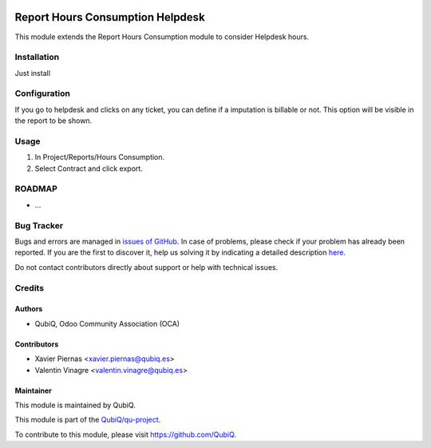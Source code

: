 .. image:: https://img.shields.io/badge/licence-AGPL--3-blue.svg
	:target: http://www.gnu.org/licenses/agpl
	:alt: License: AGPL-3

=================================
Report Hours Consumption Helpdesk
=================================

This module extends the Report Hours Consumption module to consider Helpdesk hours.


Installation
============

Just install


Configuration
=============

If you go to helpdesk and clicks on any ticket, you can define if a imputation is 
billable or not. This option will be visible in the report to be shown.


Usage
=====

#. In Project/Reports/Hours Consumption.
#. Select Contract and click export.


ROADMAP
=======

* ...


Bug Tracker
===========

Bugs and errors are managed in `issues of GitHub <https://github.com/QubiQ/qu-project/issues>`_.
In case of problems, please check if your problem has already been
reported. If you are the first to discover it, help us solving it by indicating
a detailed description `here <https://github.com/QubiQ/qu-project/issues/new>`_.

Do not contact contributors directly about support or help with technical issues.


Credits
=======

Authors
~~~~~~~

* QubiQ, Odoo Community Association (OCA)


Contributors
~~~~~~~~~~~~

* Xavier Piernas <xavier.piernas@qubiq.es>
* Valentin Vinagre <valentin.vinagre@qubiq.es>


Maintainer
~~~~~~~~~~

This module is maintained by QubiQ.

.. image:: https://pbs.twimg.com/profile_images/702799639855157248/ujffk9GL_200x200.png
   :alt: QubiQ
   :target: https://www.qubiq.es

This module is part of the `QubiQ/qu-project <https://github.com/QubiQ/qu-project>`_.

To contribute to this module, please visit https://github.com/QubiQ.
